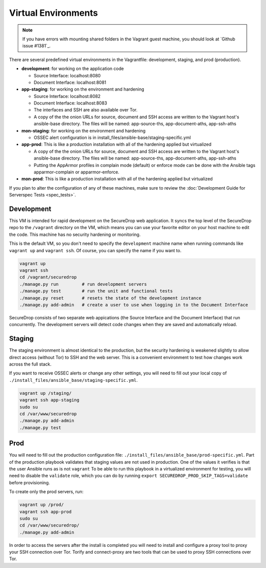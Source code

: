 Virtual Environments
====================

.. note:: If you have errors with mounting shared folders in the Vagrant guest
          machine, you should look at `Github issue #1381`_.

There are several predefined virtual environments in the Vagrantfile:
development, staging, and prod (production).

-  **development**: for working on the application code

   -  Source Interface: localhost:8080
   -  Document Interface: localhost:8081

-  **app-staging**: for working on the environment and hardening

   -  Source Interface: localhost:8082
   -  Document Interface: localhost:8083
   -  The interfaces and SSH are also available over Tor.
   -  A copy of the the onion URLs for source, document and SSH access
      are written to the Vagrant host's ansible-base directory. The
      files will be named: app-source-ths, app-document-aths,
      app-ssh-aths

-  **mon-staging**: for working on the environment and hardening

   -  OSSEC alert configuration is in
      install\_files/ansible-base/staging-specific.yml

-  **app-prod**: This is like a production installation with all of the
   hardening applied but virtualized

   -  A copy of the the onion URLs for source, document and SSH access
      are written to the Vagrant host's ansible-base directory. The
      files will be named: app-source-ths, app-document-aths,
      app-ssh-aths
   -  Putting the AppArmor profiles in complain mode (default) or
      enforce mode can be done with the Ansible tags apparmor-complain
      or apparmor-enforce.

-  **mon-prod**: This is like a production installation with all of the
   hardening applied but virtualized

If you plan to alter the configuration of any of these machines, make sure to
review the :doc:`Development Guide for Serverspec Tests <spec_tests>`.

Development
-----------

This VM is intended for rapid development on the SecureDrop web application. It
syncs the top level of the SecureDrop repo to the ``/vagrant`` directory on the
VM, which means you can use your favorite editor on your host machine to edit
the code. This machine has no security hardening or monitoring.

This is the default VM, so you don't need to specify the ``development``
machine name when running commands like ``vagrant up`` and ``vagrant ssh``. Of
course, you can specify the name if you want to.

.. code:: sh

   vagrant up
   vagrant ssh
   cd /vagrant/securedrop
   ./manage.py run         # run development servers
   ./manage.py test        # run the unit and functional tests
   ./manage.py reset       # resets the state of the development instance
   ./manage.py add-admin   # create a user to use when logging in to the Document Interface

SecureDrop consists of two separate web appications (the Source Interface and
the Document Interface) that run concurrently. The development servers will
detect code changes when they are saved and automatically reload.

Staging
-------

The staging environment is almost identical to the production, but the security
hardening is weakened slightly to allow direct access (without Tor) to SSH and
the web server. This is a convenient environment to test how changes work
across the full stack.

.. todo:: Explain why we allow direct access on the staging environment

If you want to receive OSSEC alerts or change any other settings, you will need
to fill out your local copy of
``./install_files/ansible_base/staging-specific.yml``.

.. code:: sh

   vagrant up /staging/
   vagrant ssh app-staging
   sudo su
   cd /var/www/securedrop
   ./manage.py add-admin
   ./manage.py test

Prod
----

You will need to fill out the production configuration file:
``./install_files/ansible_base/prod-specific.yml``.  Part of the
production playbook validates that staging values are not used in
production. One of the values it verifies is that the user Ansible runs as is
not ``vagrant`` To be able to run this playbook in a virtualized environment
for testing, you will need to disable the ``validate`` role, which you can do
by running ``export SECUREDROP_PROD_SKIP_TAGS=validate`` before provisioning.

To create only the prod servers, run:

.. code:: sh

   vagrant up /prod/
   vagrant ssh app-prod
   sudo su
   cd /var/www/securedrop/
   ./manage.py add-admin

In order to access the servers after the install is completed you will need to
install and configure a proxy tool to proxy your SSH connection over Tor.
Torify and connect-proxy are two tools that can be used to proxy SSH
connections over Tor.
